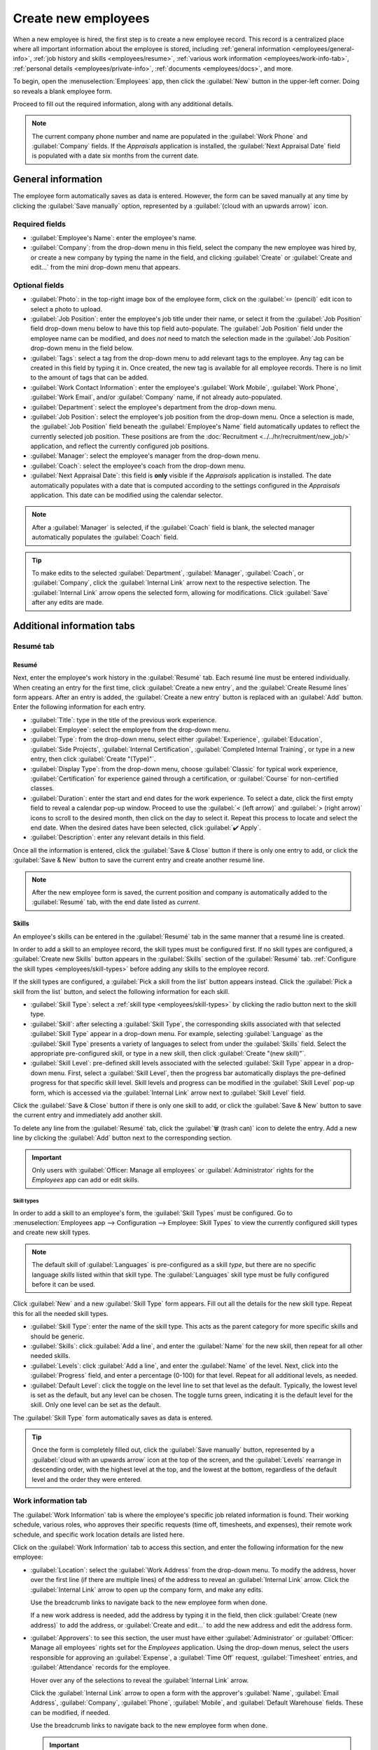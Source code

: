 ====================
Create new employees
====================

When a new employee is hired, the first step is to create a new employee record. This record is a
centralized place where all important information about the employee is stored, including
:ref:`general information <employees/general-info>`, :ref:`job history and skills
<employees/resume>`, :ref:`various work information <employees/work-info-tab>`, :ref:`personal
details <employees/private-info>`, :ref:`documents <employees/docs>`, and more.

To begin, open the :menuselection:`Employees` app, then click the :guilabel:`New` button in the
upper-left corner. Doing so reveals a blank employee form.

Proceed to fill out the required information, along with any additional details.

.. image:: new_employee/new-employee-form.png
   :align: center
   :alt: Create a new employee form with all fields filled out.

.. note::
   The current company phone number and name are populated in the :guilabel:`Work Phone` and
   :guilabel:`Company` fields. If the *Appraisals* application is installed, the :guilabel:`Next
   Appraisal Date` field is populated with a date six months from the current date.

.. _employees/general-info:

General information
===================

The employee form automatically saves as data is entered. However, the form can be saved manually at
any time by clicking the :guilabel:`Save manually` option, represented by a :guilabel:`(cloud with
an upwards arrow)` icon.

Required fields
---------------

- :guilabel:`Employee's Name`: enter the employee's name.
- :guilabel:`Company`: from the drop-down menu in this field, select the company the new employee
  was hired by, or create a new company by typing the name in the field, and clicking
  :guilabel:`Create` or :guilabel:`Create and edit...` from the mini drop-down menu that appears.

.. image:: new_employee/employee-new.png
   :align: center
   :alt: A new employee form with the required fields highlighted.

Optional fields
---------------

- :guilabel:`Photo`: in the top-right image box of the employee form, click on the :guilabel:`✏️
  (pencil)` edit icon to select a photo to upload.
- :guilabel:`Job Position`: enter the employee's job title under their name, or select it from the
  :guilabel:`Job Position` field drop-down menu below to have this top field auto-populate. The
  :guilabel:`Job Position` field under the employee name can be modified, and does *not* need to
  match the selection made in the :guilabel:`Job Position` drop-down menu in the field below.

  .. example::
     While it is recommended to have the job positions match, the typed-in description in this top
     field can contain more specific information than the selected drop-down :guilabel:`Job
     Position`, if desired.

     For instance, if someone is hired for a sales representative position configured as
     :guilabel:`Sales Representative` in the *Recruitment* app, that can be selected in the
     drop-down :guilabel:`Job Position` field.

     In the typed-in :guilabel:`Job Position` field beneath the :guilabel:`Employee's Name` field,
     the position could be more specific, such as `Sales Representative - Subscriptions` if the
     employee is focused solely on subscription sales.

     .. image:: new_employee/job-description-fields.png
        :align: center
        :alt: Both job position fields entered but with different information.

- :guilabel:`Tags`: select a tag from the drop-down menu to add relevant tags to the employee. Any
  tag can be created in this field by typing it in. Once created, the new tag is available for all
  employee records. There is no limit to the amount of tags that can be added.
- :guilabel:`Work Contact Information`: enter the employee's :guilabel:`Work Mobile`,
  :guilabel:`Work Phone`, :guilabel:`Work Email`, and/or :guilabel:`Company` name, if not already
  auto-populated.
- :guilabel:`Department`: select the employee's department from the drop-down menu.
- :guilabel:`Job Position`: select the employee's job position from the drop-down menu. Once a
  selection is made, the :guilabel:`Job Position` field beneath the :guilabel:`Employee's Name`
  field automatically updates to reflect the currently selected job position. These positions are
  from the :doc:`Recruitment <../../hr/recruitment/new_job/>` application, and reflect the
  currently configured job positions.
- :guilabel:`Manager`: select the employee's manager from the drop-down menu.
- :guilabel:`Coach`: select the employee's coach from the drop-down menu.
- :guilabel:`Next Appraisal Date`: this field is **only** visible if the *Appraisals* application is
  installed. The date automatically populates with a date that is computed according to the settings
  configured in the *Appraisals* application. This date can be modified using the calendar selector.

.. note::
   After a :guilabel:`Manager` is selected, if the :guilabel:`Coach` field is blank, the selected
   manager automatically populates the :guilabel:`Coach` field.

.. tip::
   To make edits to the selected :guilabel:`Department`, :guilabel:`Manager`, :guilabel:`Coach`, or
   :guilabel:`Company`, click the :guilabel:`Internal Link` arrow next to the respective selection.
   The :guilabel:`Internal Link` arrow opens the selected form, allowing for modifications. Click
   :guilabel:`Save` after any edits are made.

Additional information tabs
===========================

.. _employees/resume:

Resumé tab
----------

Resumé
~~~~~~

Next, enter the employee's work history in the :guilabel:`Resumé` tab. Each resumé line must be
entered individually. When creating an entry for the first time, click :guilabel:`Create a new
entry`, and the :guilabel:`Create Resumé lines` form appears. After an entry is added, the
:guilabel:`Create a new entry` button is replaced with an :guilabel:`Add` button. Enter the
following information for each entry.

.. image:: new_employee/resume-lines.png
   :align: center
   :alt: A resumé entry form with all the information populated.

- :guilabel:`Title`: type in the title of the previous work experience.
- :guilabel:`Employee`: select the employee from the drop-down menu.
- :guilabel:`Type`: from the drop-down menu, select either :guilabel:`Experience`,
  :guilabel:`Education`, :guilabel:`Side Projects`, :guilabel:`Internal Certification`,
  :guilabel:`Completed Internal Training`, or type in a new entry, then click :guilabel:`Create
  "(Type)"`.
- :guilabel:`Display Type`: from the drop-down menu, choose :guilabel:`Classic` for typical work
  experience, :guilabel:`Certification` for experience gained through a certification, or
  :guilabel:`Course` for non-certified classes.
- :guilabel:`Duration`: enter the start and end dates for the work experience. To select a date,
  click the first empty field to reveal a calendar pop-up window. Proceed to use the :guilabel:`<
  (left arrow)` and :guilabel:`> (right arrow)` icons to scroll to the desired month, then click on
  the day to select it. Repeat this process to locate and select the end date. When the desired
  dates have been selected, click :guilabel:`✔️ Apply`.
- :guilabel:`Description`: enter any relevant details in this field.

Once all the information is entered, click the :guilabel:`Save & Close` button if there is only one
entry to add, or click the :guilabel:`Save & New` button to save the current entry and create
another resumé line.

.. note::
   After the new employee form is saved, the current position and company is automatically added to
   the :guilabel:`Resumé` tab, with the end date listed as `current`.

.. _employees/skills:

Skills
~~~~~~

An employee's skills can be entered in the :guilabel:`Resumé` tab in the same manner that a resumé
line is created.

In order to add a skill to an employee record, the skill types must be configured first. If no skill
types are configured, a :guilabel:`Create new Skills` button appears in the :guilabel:`Skills`
section of the :guilabel:`Resumé` tab. :ref:`Configure the skill types <employees/skill-types>`
before adding any skills to the employee record.

If the skill types are configured, a :guilabel:`Pick a skill from the list` button appears instead.
Click the :guilabel:`Pick a skill from the list` button, and select the following information for
each skill.

.. image:: new_employee/select-skills.png
   :align: center
   :alt: A skill form with the information filled out.

- :guilabel:`Skill Type`: select a :ref:`skill type <employees/skill-types>` by clicking the radio
  button next to the skill type.
- :guilabel:`Skill`: after selecting a :guilabel:`Skill Type`, the corresponding skills associated
  with that selected :guilabel:`Skill Type` appear in a drop-down menu. For example, selecting
  :guilabel:`Language` as the :guilabel:`Skill Type` presents a variety of languages to select from
  under the :guilabel:`Skills` field. Select the appropriate pre-configured skill, or type in a new
  skill, then click :guilabel:`Create "(new skill)"`.
- :guilabel:`Skill Level`: pre-defined skill levels associated with the selected :guilabel:`Skill
  Type` appear in a drop-down menu. First, select a :guilabel:`Skill Level`, then the progress bar
  automatically displays the pre-defined progress for that specific skill level. Skill levels and
  progress can be modified in the :guilabel:`Skill Level` pop-up form, which is accessed via the
  :guilabel:`Internal Link` arrow next to :guilabel:`Skill Level` field.

Click the :guilabel:`Save & Close` button if there is only one skill to add, or click the
:guilabel:`Save & New` button to save the current entry and immediately add another skill.

To delete any line from the :guilabel:`Resumé` tab, click the :guilabel:`🗑️ (trash can)` icon to
delete the entry. Add a new line by clicking the :guilabel:`Add` button next to the corresponding
section.

.. important::
   Only users with :guilabel:`Officer: Manage all employees` or :guilabel:`Administrator` rights for
   the *Employees* app can add or edit skills.

.. _employees/skill-types:

Skill types
***********

In order to add a skill to an employee's form, the :guilabel:`Skill Types` must be configured. Go to
:menuselection:`Employees app --> Configuration --> Employee: Skill Types` to view the currently
configured skill types and create new skill types.

.. note::
   The default skill of :guilabel:`Languages` is pre-configured as a skill *type*, but there are no
   specific language *skills* listed within that skill type. The :guilabel:`Languages` skill type
   must be fully configured before it can be used.

Click :guilabel:`New` and a new :guilabel:`Skill Type` form appears. Fill out all the details for
the new skill type. Repeat this for all the needed skill types.

- :guilabel:`Skill Type`: enter the name of the skill type. This acts as the parent category for
  more specific skills and should be generic.
- :guilabel:`Skills`: click :guilabel:`Add a line`, and enter the :guilabel:`Name` for the new
  skill, then repeat for all other needed skills.
- :guilabel:`Levels`: click :guilabel:`Add a line`, and enter the :guilabel:`Name` of the level.
  Next, click into the :guilabel:`Progress` field, and enter a percentage (0-100) for that level.
  Repeat for all additional levels, as needed.
- :guilabel:`Default Level`: click the toggle on the level line to set that level as the default.
  Typically, the lowest level is set as the default, but any level can be chosen. The toggle turns
  green, indicating it is the default level for the skill. Only one level can be set as the default.

  .. example::
     To add a math skill set, enter `Math` in the :guilabel:`Name` field. Next, in the
     :guilabel:`Skills` field, enter `Algebra`, `Calculus`, and `Trigonometry`. Last, in the
     :guilabel:`Levels` field enter `Beginner`, `Intermediate`, and `Expert`, with the
     :guilabel:`Progress` listed as `25`, `50`, and `100`, respectively. Last, click :guilabel:`Set
     Default` on the `Beginner` line to set this as the default skill level.

     .. image:: new_employee/math-skills.png
        :align: center
        :alt: A skill form for a Math skill type, with all the information entered.

The :guilabel:`Skill Type` form automatically saves as data is entered.

.. tip::
   Once the form is completely filled out, click the :guilabel:`Save manually` button, represented
   by a :guilabel:`cloud with an upwards arrow` icon at the top of the screen, and the
   :guilabel:`Levels` rearrange in descending order, with the highest level at the top, and the
   lowest at the bottom, regardless of the default level and the order they were entered.

.. _employees/work-info-tab:

Work information tab
--------------------

The :guilabel:`Work Information` tab is where the employee's specific job related information is
found. Their working schedule, various roles, who approves their specific requests (time off,
timesheets, and expenses), their remote work schedule, and specific work location details are listed
here.

Click on the :guilabel:`Work Information` tab to access this section, and enter the following
information for the new employee:

- :guilabel:`Location`: select the :guilabel:`Work Address` from the drop-down menu. To modify the
  address, hover over the first line (if there are multiple lines) of the address to reveal an
  :guilabel:`Internal Link` arrow. Click the :guilabel:`Internal Link` arrow to open up the company
  form, and make any edits.

  Use the breadcrumb links to navigate back to the new employee form when done.

  If a new work address is needed, add the address by typing it in the field, then click
  :guilabel:`Create (new address)` to add the address, or :guilabel:`Create and edit...` to add the
  new address and edit the address form.
- :guilabel:`Approvers`: to see this section, the user must have either :guilabel:`Administrator` or
  :guilabel:`Officer: Manage all employees` rights set for the *Employees* application. Using the
  drop-down menus, select the users responsible for approving an :guilabel:`Expense`, a
  :guilabel:`Time Off` request, :guilabel:`Timesheet` entries, and :guilabel:`Attendance` records
  for the employee.

  Hover over any of the selections to reveal the :guilabel:`Internal Link` arrow.

  Click the :guilabel:`Internal Link` arrow to open a form with the approver's :guilabel:`Name`,
  :guilabel:`Email Address`, :guilabel:`Company`, :guilabel:`Phone`, :guilabel:`Mobile`, and
  :guilabel:`Default Warehouse` fields. These can be modified, if needed.

  Use the breadcrumb links to navigate back to the new employee form when done.

  .. important::
     The users that appear in the drop-down menu for the :guilabel:`Approvers` section **must** have
     *Administrator* rights set for the corresponding human resources role.

     To check who has these rights, go to :menuselection:`Settings app --> Users --> → Manage
     Users`. Then, click on an employee, and check the :guilabel:`Human Resources` section of the
     :guilabel:`Access Rights` tab.

     - In order for the user to appear as an approver for :guilabel:`Expenses`, they **must** have
       either :guilabel:`Team Approver`, :guilabel:`All Approver`, or :guilabel:`Administrator` set
       for the :guilabel:`Expenses` role.
     - In order for the user to appear as an approver for :guilabel:`Time Off`, they **must** have
       either :guilabel:`Officer:Manage all Requests` or :guilabel:`Administrator` set for the
       :guilabel:`Time Off` role.
     - In order for the user to appear as an approver for :guilabel:`Timesheets`, they **must** have
       either :guilabel:`Manager`, :guilabel:`Officer:Manage all contracts`, or
       :guilabel:`Administrator` set for the :guilabel:`Payroll` role.

- :guilabel:`Remote Work`: use the drop-down menu to select the default location the employee works
  from each day of the week. The default options are :guilabel:`Home`, :guilabel:`Office`, or
  :guilabel:`Other`.

  A new location can be typed into the field, then click either :guilabel:`Create (new location)` to
  add the location, or :guilabel:`Create and edit...` to add the new location and edit the form.

  After edits are done, click :guilabel:`Save & Close`, and the new location is added, and populates
  the field.

  Leave the field blank (:guilabel:`Unspecified`) for non-working days like Saturday and Sunday.

  .. note::
     It is also possible to add or modify work locations by navigating to :menuselection:`Employees
     app --> Configuration --> Employee: Work Locations`. To modify a location, click on an existing
     location, then make any changes on the form.

     Click :guilabel:`New` to create a new location, then enter the following information on the
     form. All fields are **required**.

     - :guilabel:`Work Location`: enter the name for the location. This can be as general or as
       specific, as needed, such as `Home` or `Building 1, Second Floor`, respectfully.
     - :guilabel:`Work Address`: using the drop-down menu, select the address for the location.
     - :guilabel:`Cover Image`: click on the icon to select it for the :guilabel:`Cover Image`.
       Options are a :guilabel:`house` icon, an :guilabel:`office building` icon, and a
       :guilabel:`GPS location marker` icon.
     - :guilabel:`Company`: using the drop-down menu, select the company the location applies to.
       The current company populates this field, by default.

     .. image:: new_employee/location.png
        :align: center
        :alt: A new work location form with all fields filled out.

- :guilabel:`Schedule`: select the :guilabel:`Working Hours` and :guilabel:`Timezone` for the
  employee. The :guilabel:`Internal Link` arrow opens a detailed view of the specific daily working
  hours. Working hours can be modified or deleted here.

  .. note::
     :guilabel:`Working Hours` are related to a company's working schedules, and an Employee
     **cannot** have working hours that are outside of a company's working schedule.

     Each individual working schedule is company-specific. So, for multi-company databases, each
     company needs to have its own working schedules set.

     If an employee's working hours are not configured as a working schedule for the company, new
     working schedules can be added, or existing working schedules can be modified.

     Working hours can be modified in the *Payroll* application, where they are referred to as
     :guilabel:`Working Schedules`.

     For more information on how to create or modify :guilabel:`Working Schedules` in the *Payroll*
     application, refer to the :doc:`../../hr/payroll` documentation.

- :guilabel:`Planning`: select a role from the drop-down menu for both the :guilabel:`Roles` and
  the :guilabel:`Default Role` fields. If the :guilabel:`Default Role` is selected as a role, it is
  automatically added to the list of :guilabel:`Roles`.

  .. important::
     The :guilabel:`Planning` section affects the *Planning* application and **only** appears if the
     *Planning* application is installed.

     If an employee has assigned :guilabel:`Roles`, they are **only** assigned to shifts for these
     roles.

     If this field is blank, they are assigned shifts, regardless of the role. The
     :guilabel:`Default Role` has precedence over the other roles when assigning shifts.

.. _employees/private-info:

Private information tab
-----------------------

No information in the :guilabel:`Private Information` tab is required to create an employee,
however, some information in this section may be critical for the company's payroll department. In
order to properly process payslips and ensure all deductions are accounted for, the employee's
personal information should be entered.

Here, the employee's :guilabel:`Private Contact`, :guilabel:`Family Status`, :guilabel:`Emergency`
contact, :guilabel:`Education`, :guilabel:`Work Permit`, and :guilabel:`Citizenship` information is
entered. Fields are entered either using a drop-down menu, ticking a checkbox, or typing in the
information.

- :guilabel:`Private Contact`: enter the :guilabel:`Private Address`, :guilabel:`Email`, and
  :guilabel:`Phone` for the employee. Then, enter the employee's :guilabel:`Bank Account Number`
  using the drop-down menu.

  If the bank is not already configured (the typical situation when creating a new employee), enter
  the bank account number, and click :guilabel:`Create and edit..`. A :guilabel:`Create Bank Account
  Number` form loads. Fill in the necessary information, then click :guilabel:`Save & Close`.

  Next, select the employee's preferred :guilabel:`Language` from the drop-down menu. Then enter the
  :guilabel:`Home-Work Distance` in the field. This field is only necessary if the employee is
  receiving any type of commuter benefits.

  Lastly, enter the employee's license plate information in the :guilabel:`Private Car Plate` field.
- :guilabel:`Family Status`: select the current :guilabel:`Marital Status` using the drop-down menu,
  either :guilabel:`Single`, :guilabel:`Married`, :guilabel:`Legal Cohabitant`, :guilabel:`Widower`,
  or :guilabel:`Divorced`. If the employee has any dependent children, enter the :guilabel:`Number
  of Dependent Children` in the field.
- :guilabel:`Emergency`: type in the :guilabel:`Contact Name` and :guilabel:`Contact Phone` number
  of the employee's emergency contact in the respective fields.
- :guilabel:`Education`: select the highest level of education completed by the employee from the
  :guilabel:`Certificate Level` drop-down menu. Default options include :guilabel:`Graduate`,
  :guilabel:`Bachelor`, :guilabel:`Master`, :guilabel:`Doctor`, or :guilabel:`Other`.

  Type in the :guilabel:`Field of Study`, and the name of the :guilabel:`School` in the respective
  fields.
- :guilabel:`Work Permit`: if the employee has a work permit, enter the information in this section.
  Type in the :guilabel:`Visa No` (visa number), and/or :guilabel:`Work Permit No` (work permit
  number) in the corresponding fields.

  Using the calendar selector, select the :guilabel:`Visa Expiration Date`, and/or the
  :guilabel:`Work Permit Expiration Date`, to enter the expiration date(s).

  If available, upload a digital copy of the :guilabel:`Work Permit` document. Click
  :guilabel:`Upload your file`, navigate to the work permit file in the file explorer, and click
  :guilabel:`Open`.
- :guilabel:`Citizenship`: this section contains all the information relevant to the citizenship of
  the employee. Some fields use a drop-down menu, as the :guilabel:`Nationality (Country)`,
  :guilabel:`Gender`, and :guilabel:`Country of Birth` fields do.

  The :guilabel:`Date of Birth` uses a calendar selector to select the date. First, click on the
  name of the month, then the year, to access the year ranges. Use the :guilabel:`< (left)` and
  :guilabel:`> (right)` arrow icons, navigate to the correct year range, and click on the year.
  Next, click on the month. Last, click on the day to select the date.

  Type in the information for the :guilabel:`Identification No` (identification number),
  :guilabel:`Passport No` (passport number), and :guilabel:`Place of Birth` fields.

  Lastly, if the employee is **not** a resident of the country they are working in, activate the
  checkbox next to the :guilabel:`Non-resident` field.

  .. note::
     Depending on the localization setting, other fields may be present. For example, for the United
     States, a :guilabel:`SSN No` (Social Security Number) field is present.

.. _employees/hr-settings:

HR settings tab
---------------

This tab provides various fields for different information, depending on the country the company is
located. Different fields are configured for different locations, however some sections appear
regardless.

- :guilabel:`Status`: select an :guilabel:`Employee Type` and, if applicable, a :guilabel:`Related
  User`, with the drop-down menus. The :guilabel:`Employee Type` options include
  :guilabel:`Employee`, :guilabel:`Student`, :guilabel:`Trainee`, :guilabel:`Contractor`, or
  :guilabel:`Freelancer`.

  .. important::
     Employees do **not** also need to be users. *Employees* do **not** count towards the Odoo
     subscription billing, while *Users* **do** count towards billing. If the new employee should
     also be a user, the user **must** be created.

     After the employee is created, click the :guilabel:`⚙️ (gear)` icon, then click
     :guilabel:`Create User`. A :guilabel:`Create User` form appears.

     Type in the :guilabel:`Name` and :guilabel:`Email Address`. Next, select the
     :guilabel:`Company` from the drop-down menu.

     Then, enter the :guilabel:`Phone` and :guilabel:`Mobile` numbers in the respective fields.

     If a photo is available, click the :guilabel:`Edit` icon (which appears as a :guilabel:`✏️
     (pencil)` icon) in the lower-left corner of the image box, which is located in the top-right
     corner of the form.

     A file explorer pops up. Navigate to the file, then click :guilabel:`Open` to select it.
     Finally, click :guilabel:`Save` after all the information is entered, and the employee record
     is automatically updated with the newly-created user populating the :guilabel:`Related User
     field`.

     Users can also be created manually. For more information on how to manually add a user, refer
     to the :doc:`../../general/users/manage_users` document.

- :guilabel:`Attendance/Point of Sale/Manufacturing`: the employee's :guilabel:`PIN Code` and
  :guilabel:`Badge ID` can be entered here, if the employee needs/has one. Click
  :guilabel:`Generate` next to the :guilabel:`Badge ID` to create a badge ID.

  The :guilabel:`PIN Code` is used to sign in and out of the *Attendance* app kiosk, and a
  :abbr:`POS (Point Of Sale)` system.
- :guilabel:`Payroll`: if applicable, enter the :guilabel:`Registration Number of the Employee` in
  this section.

  Depending on the localization setting, the other items that appear in this field vary based on
  location. In addition, other sections may appear in this tab based on location. It is recommended
  to check with the payroll and/or accounting departments to ensure this section, as well as any
  other sections relating to payroll that may appear, are filled in correctly.
- :guilabel:`Application Settings`: enter the employee's :guilabel:`Billing Time Target` for the
  billing rate leader board in the *Timesheets* application. Next, enter the :guilabel:`Hourly Cost`
  in a XX.XX format. This is factored in when the employee is working at a :doc:`work center
  <../../inventory_and_mrp/manufacturing/management/using_work_centers>`.

  If applicable, enter the :guilabel:`Fleet Mobility Card` number.

.. note::
   Manufacturing costs are added to the costs for producing a product, if the value of the
   manufactured product is **not** a fixed amount. This cost does **not** affect the *Payroll*
   application.

.. image:: new_employee/hr-settings.png
   :align: center
   :alt: Enter any information prompted in the HR Settings tab for the employee.

.. _employees/docs:

Documents
=========

All employee-related documents are stored in the *Documents* app. The number of associated documents
is displayed in the :guilabel:`Documents` smart button above the employee record. Click on the smart
button to access all documents.

Refer to :doc:`documentation <../../finance/documents>` on the *Documents* app for more information.

.. image:: new_employee/documents.png
   :align: center
   :alt: All uploaded documents associated with the employee appear in the documents smart-button.
